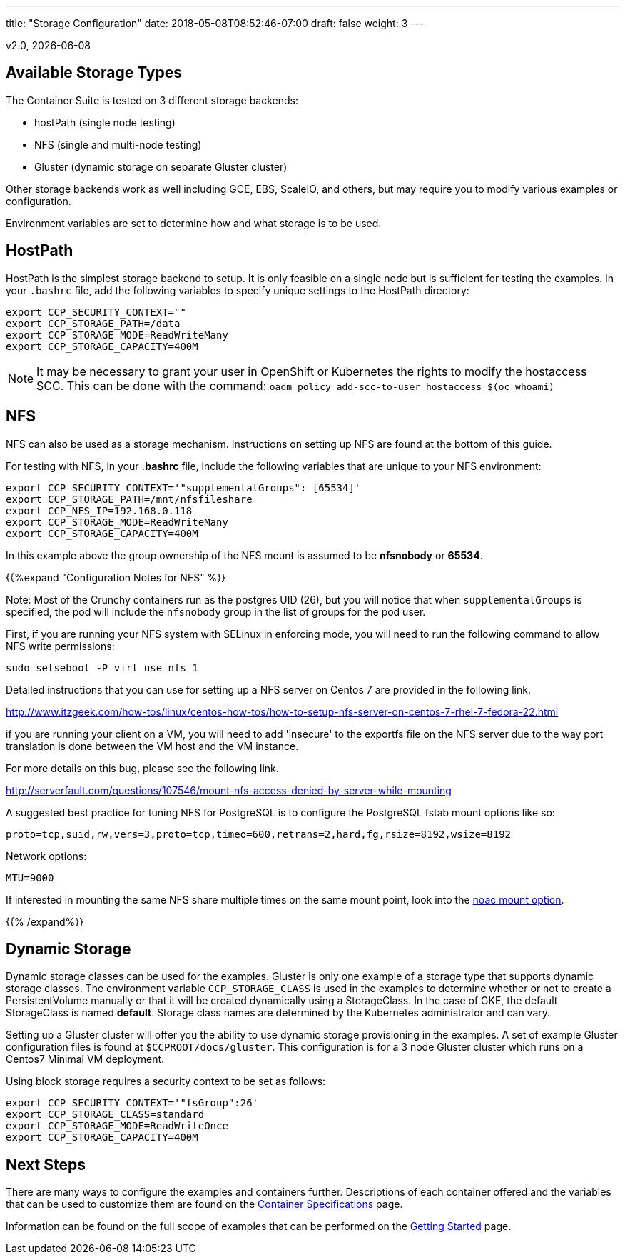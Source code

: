 ---
title: "Storage Configuration"
date: 2018-05-08T08:52:46-07:00
draft: false
weight: 3
---

:toc:
v2.0, {docdate}

== Available Storage Types

The Container Suite is tested on 3 different storage backends:

 * hostPath (single node testing)
 * NFS (single and multi-node testing)
 * Gluster (dynamic storage on separate Gluster cluster)

Other storage backends work as well including GCE, EBS, ScaleIO, and
others, but may require you to modify various examples or configuration.

Environment variables are set to determine how and what storage
is to be used.

== HostPath

HostPath is the simplest storage backend to setup. It is only feasible
on a single node but is sufficient for testing the examples.  In your `.bashrc`
file, add the following variables to specify unique settings to
the HostPath directory:
....
export CCP_SECURITY_CONTEXT=""
export CCP_STORAGE_PATH=/data
export CCP_STORAGE_MODE=ReadWriteMany
export CCP_STORAGE_CAPACITY=400M
....

NOTE: It may be necessary to grant your user in OpenShift or Kubernetes the
rights to modify the hostaccess SCC. This can be done with the command: `oadm policy add-scc-to-user hostaccess $(oc whoami)`

== NFS

NFS can also be used as a storage mechanism.  Instructions
on setting up NFS are found at the bottom of this guide.

For testing with NFS, in your *.bashrc* file, include
the following variables that are unique to your NFS environment:
....
export CCP_SECURITY_CONTEXT='"supplementalGroups": [65534]'
export CCP_STORAGE_PATH=/mnt/nfsfileshare
export CCP_NFS_IP=192.168.0.118
export CCP_STORAGE_MODE=ReadWriteMany
export CCP_STORAGE_CAPACITY=400M
....

In this example above the group ownership of the NFS mount is assumed to be
*nfsnobody* or *65534*.

{{%expand "Configuration Notes for NFS" %}}

Note: Most of the Crunchy containers run as the postgres UID (26), but you
will notice that when `supplementalGroups` is specified, the pod
will include the `nfsnobody` group in the list of groups for the pod user.

First, if you are running your NFS system with SELinux in enforcing mode, you will need to run the following command to allow NFS write permissions:
....
sudo setsebool -P virt_use_nfs 1
....

Detailed instructions that you can use for setting up a NFS server on Centos 7 are provided in the following link.

http://www.itzgeek.com/how-tos/linux/centos-how-tos/how-to-setup-nfs-server-on-centos-7-rhel-7-fedora-22.html

if you are running your client on a VM, you will need to
add 'insecure' to the exportfs file on the NFS server due to the way port
translation is done between the VM host and the VM instance.

For more details on this bug, please see the following link.

http://serverfault.com/questions/107546/mount-nfs-access-denied-by-server-while-mounting

A suggested best practice for tuning NFS for PostgreSQL is to configure the PostgreSQL fstab
mount options like so:

....
proto=tcp,suid,rw,vers=3,proto=tcp,timeo=600,retrans=2,hard,fg,rsize=8192,wsize=8192
....

Network options:
....
MTU=9000
....

If interested in mounting the same NFS share multiple times on the same mount point,
look into the link:https://www.novell.com/support/kb/doc.php?id=7010210[noac mount option].

{{% /expand%}}

== Dynamic Storage

Dynamic storage classes can be used for the examples.  Gluster
is only one example of a storage type that supports dynamic storage
classes.  The environment variable `CCP_STORAGE_CLASS` is used
in the examples to determine whether or not to create a PersistentVolume
manually or that it will be created dynamically using a StorageClass.  In
the case of GKE, the default StorageClass is named *default*.   Storage
class names are determined by the Kubernetes administrator and can vary.

Setting up a Gluster cluster will offer you the ability to use
dynamic storage provisioning in the examples.  A set of example
Gluster configuration files is found at `$CCPROOT/docs/gluster`.
This configuration is for a 3 node Gluster cluster which runs
on a Centos7 Minimal VM deployment.

Using block storage requires a security context to be set
as follows:
....
export CCP_SECURITY_CONTEXT='"fsGroup":26'
export CCP_STORAGE_CLASS=standard
export CCP_STORAGE_MODE=ReadWriteOnce
export CCP_STORAGE_CAPACITY=400M
....

== Next Steps

There are many ways to configure the examples and containers further. Descriptions of each container
offered and the variables that can be used to customize them are found on the
link:/container-specifications/[Container Specifications] page.

Information can be found on the full scope of examples that can be performed on the
link:/getting-started/[Getting Started] page.
